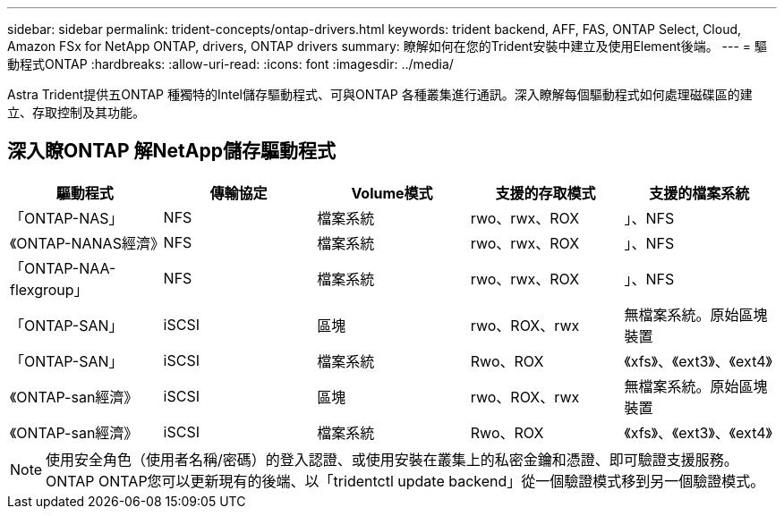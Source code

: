---
sidebar: sidebar 
permalink: trident-concepts/ontap-drivers.html 
keywords: trident backend, AFF, FAS, ONTAP Select, Cloud, Amazon FSx for NetApp ONTAP, drivers, ONTAP drivers 
summary: 瞭解如何在您的Trident安裝中建立及使用Element後端。 
---
= 驅動程式ONTAP
:hardbreaks:
:allow-uri-read: 
:icons: font
:imagesdir: ../media/


[role="lead"]
Astra Trident提供五ONTAP 種獨特的Intel儲存驅動程式、可與ONTAP 各種叢集進行通訊。深入瞭解每個驅動程式如何處理磁碟區的建立、存取控制及其功能。



== 深入瞭ONTAP 解NetApp儲存驅動程式

[cols="5"]
|===
| 驅動程式 | 傳輸協定 | Volume模式 | 支援的存取模式 | 支援的檔案系統 


| 「ONTAP-NAS」  a| 
NFS
 a| 
檔案系統
 a| 
rwo、rwx、ROX
 a| 
」、NFS



| 《ONTAP-NANAS經濟》  a| 
NFS
 a| 
檔案系統
 a| 
rwo、rwx、ROX
 a| 
」、NFS



| 「ONTAP-NAA-flexgroup」  a| 
NFS
 a| 
檔案系統
 a| 
rwo、rwx、ROX
 a| 
」、NFS



| 「ONTAP-SAN」  a| 
iSCSI
 a| 
區塊
 a| 
rwo、ROX、rwx
 a| 
無檔案系統。原始區塊裝置



| 「ONTAP-SAN」  a| 
iSCSI
 a| 
檔案系統
 a| 
Rwo、ROX
 a| 
《xfs》、《ext3》、《ext4》



| 《ONTAP-san經濟》  a| 
iSCSI
 a| 
區塊
 a| 
rwo、ROX、rwx
 a| 
無檔案系統。原始區塊裝置



| 《ONTAP-san經濟》  a| 
iSCSI
 a| 
檔案系統
 a| 
Rwo、ROX
 a| 
《xfs》、《ext3》、《ext4》

|===

NOTE: 使用安全角色（使用者名稱/密碼）的登入認證、或使用安裝在叢集上的私密金鑰和憑證、即可驗證支援服務。ONTAP ONTAP您可以更新現有的後端、以「tridentctl update backend」從一個驗證模式移到另一個驗證模式。
